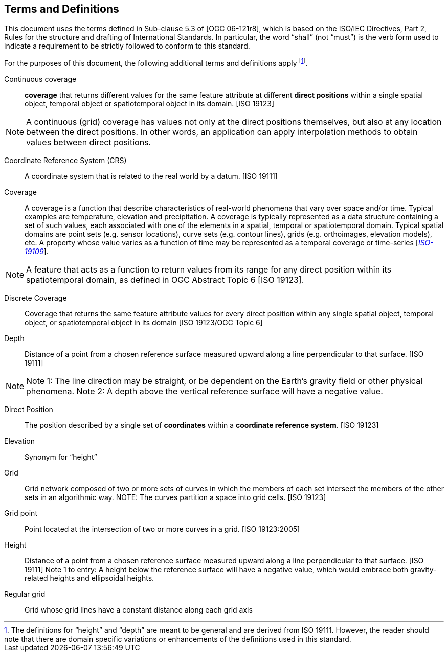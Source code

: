 == Terms and Definitions

This document uses the terms defined in Sub-clause 5.3 of [OGC 06-121r8], which is based on the ISO/IEC Directives, Part 2, Rules for the structure and drafting of International Standards. In particular, the word “shall” (not “must”) is the verb form used to indicate a requirement to be strictly followed to conform to this standard.

For the purposes of this document, the following additional terms and definitions apply footnote:[The definitions for “height” and “depth” are meant to be general and are derived from ISO 19111. However, the reader should note that there are domain specific variations or enhancements of the definitions used in this standard.].


Continuous coverage ::

  *coverage* that returns different values for the same feature attribute at different *direct positions* within a single spatial object, temporal object or spatiotemporal object in its domain. [ISO 19123]

[NOTE]
====
A continuous (grid) coverage has values not only at the direct positions themselves, but also at any location between the direct positions. In other words, an application can apply interpolation methods to obtain values between direct positions.
====

Coordinate Reference System (CRS) ::

  A coordinate system that is related to the real world by a datum. [ISO 19111]

Coverage ::

  A coverage is a function that describe characteristics of real-world phenomena that vary over space and/or time. Typical examples are temperature, elevation and precipitation. A coverage is typically represented as a data structure containing a set of such values, each associated with one of the elements in a spatial, temporal or spatiotemporal domain. Typical spatial domains are point sets (e.g. sensor locations), curve sets (e.g. contour lines), grids (e.g. orthoimages, elevation models), etc. A property whose value varies as a function of time may be represented as a temporal coverage or time-series [https://www.w3.org/TR/sdw-bp/#bib-ISO-19109[__ISO-19109__]].
  
[NOTE]
====
A feature that acts as a function to return values from its range for any direct position within its spatiotemporal domain, as defined in OGC Abstract Topic 6 [ISO 19123].
====

Discrete Coverage ::

  Coverage that returns the same feature attribute values for every direct position within any single spatial object, temporal object, or spatiotemporal object in its domain [ISO 19123/OGC Topic 6]

Depth ::

  Distance of a point from a chosen reference surface measured upward along a line perpendicular to that surface. [ISO 19111]

[NOTE]
====
Note 1: The line direction may be straight, or be dependent on the Earth’s gravity field or other physical phenomena.
Note 2: A depth above the vertical reference surface will have a negative value.
====

Direct Position ::

  The position described by a single set of *coordinates* within a *coordinate reference system*. [ISO 19123]

Elevation ::

  Synonym for “height”

Grid ::

  Grid network composed of two or more sets of curves in which the members of each set intersect the members of the other sets in an algorithmic way. NOTE: The curves partition a space into grid cells. [ISO 19123]

Grid point ::

  Point located at the intersection of two or more curves in a grid. [ISO 19123:2005]

Height ::

  Distance of a point from a chosen reference surface measured upward along a line perpendicular to that surface. [ISO 19111] Note 1 to entry: A height below the reference surface will have a negative value, which would embrace both gravity-related heights and ellipsoidal heights.

Regular grid ::

  Grid whose grid lines have a constant distance along each grid axis
